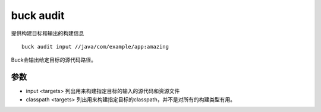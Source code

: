 buck audit
==============

提供构建目标和输出的构建信息

::

	buck audit input //java/com/example/app:amazing



Buck会输出给定目标的源代码路径。

参数
----


- input <targets> 列出用来构建指定目标的输入的源代码和资源文件
- classpath <targets> 列出用来构建指定目标的classpath，并不是对所有的构建类型有用。